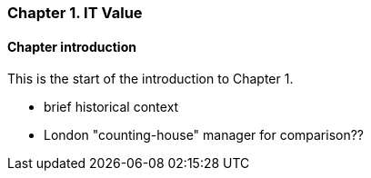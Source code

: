 === Chapter 1. IT Value

==== Chapter introduction

This is the start of the introduction to Chapter 1.

   * brief historical context
   * London "counting-house" manager for comparison??
